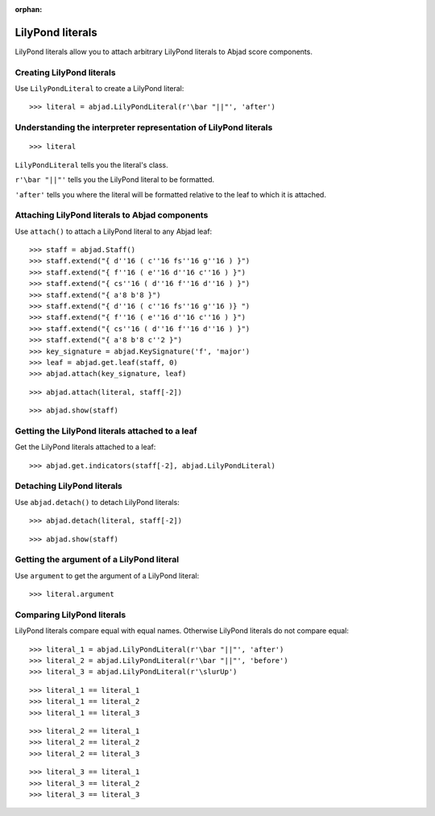 :orphan:

LilyPond literals
=================

LilyPond literals allow you to attach arbitrary LilyPond literals
to Abjad score components.


Creating LilyPond literals
--------------------------

Use ``LilyPondLiteral`` to create a LilyPond literal:

::

    >>> literal = abjad.LilyPondLiteral(r'\bar "||"', 'after')


Understanding the interpreter representation of LilyPond literals
-----------------------------------------------------------------

::

    >>> literal

``LilyPondLiteral`` tells you the literal's class.

``r'\bar "||"'`` tells you the LilyPond literal to be formatted.

``'after'`` tells you where the literal will be formatted relative to the leaf
to which it is attached.


Attaching LilyPond literals to Abjad components
-----------------------------------------------

Use ``attach()`` to attach a LilyPond literal to any Abjad leaf:

::

    >>> staff = abjad.Staff()
    >>> staff.extend("{ d''16 ( c''16 fs''16 g''16 ) }")
    >>> staff.extend("{ f''16 ( e''16 d''16 c''16 ) }")
    >>> staff.extend("{ cs''16 ( d''16 f''16 d''16 ) }")
    >>> staff.extend("{ a'8 b'8 }")
    >>> staff.extend("{ d''16 ( c''16 fs''16 g''16 )} ")
    >>> staff.extend("{ f''16 ( e''16 d''16 c''16 ) }")
    >>> staff.extend("{ cs''16 ( d''16 f''16 d''16 ) }")
    >>> staff.extend("{ a'8 b'8 c''2 }")
    >>> key_signature = abjad.KeySignature('f', 'major')
    >>> leaf = abjad.get.leaf(staff, 0)
    >>> abjad.attach(key_signature, leaf)

::

    >>> abjad.attach(literal, staff[-2])

::

    >>> abjad.show(staff)


Getting the LilyPond literals attached to a leaf
------------------------------------------------

Get the LilyPond literals attached to a leaf:

::

    >>> abjad.get.indicators(staff[-2], abjad.LilyPondLiteral)


Detaching LilyPond literals
---------------------------

Use ``abjad.detach()`` to detach LilyPond literals:

::

    >>> abjad.detach(literal, staff[-2])

::

    >>> abjad.show(staff)


Getting the argument of a LilyPond literal
------------------------------------------

Use ``argument`` to get the argument of a LilyPond literal:

::

    >>> literal.argument


Comparing LilyPond literals
---------------------------

LilyPond literals compare equal with equal names. Otherwise LilyPond literals
do not compare equal:

::

    >>> literal_1 = abjad.LilyPondLiteral(r'\bar "||"', 'after')
    >>> literal_2 = abjad.LilyPondLiteral(r'\bar "||"', 'before')
    >>> literal_3 = abjad.LilyPondLiteral(r'\slurUp')

::

    >>> literal_1 == literal_1
    >>> literal_1 == literal_2
    >>> literal_1 == literal_3

::

    >>> literal_2 == literal_1
    >>> literal_2 == literal_2
    >>> literal_2 == literal_3

::

    >>> literal_3 == literal_1
    >>> literal_3 == literal_2
    >>> literal_3 == literal_3
